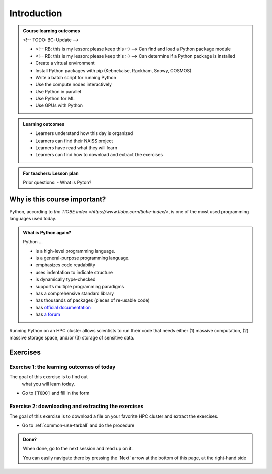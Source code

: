 .. meta::
   :keywords: introduction, day 2

.. _day2-intro:
Introduction
============

.. admonition:: **Course learning outcomes**
   
    <!-- TODO: BC: Update -->

    - <!-- RB: this is my lesson: please keep this :-) --> Can find and load a Python package module
    - <!-- RB: this is my lesson: please keep this :-) --> Can determine if a Python package is installed
    - Create a virtual environment
    - Install Python packages with pip (Kebnekaise, Rackham, Snowy, COSMOS)
    - Write a batch script for running Python
    - Use the compute nodes interactively
    - Use Python in parallel
    - Use Python for ML
    - Use GPUs with Python

.. admonition:: **Learning outcomes**
   
    - Learners understand how this day is organized
    - Learners can find their NAISS project
    - Learners have read what they will learn
    - Learners can find how to download and extract the exercises

.. admonition:: **For teachers: Lesson plan**
    :class: dropdown

    Prior questions:
    - What is Pyton?

Why is this course important?
-----------------------------

Python, according to `the TIOBE index <https://www.tiobe.com/tiobe-index/>`,
is one of the most used programming languages used today.

.. admonition:: What is Python again?
    :class: dropdown

    Python ...

    - is a high-level programming language.
    - is a general-purpose programming language.
    - emphasizes code readability
    - uses indentation to indicate structure
    - is dynamically type-checked
    - supports multiple programming paradigms
    - has a comprehensive standard library
    - has thousands of packages (pieces of re-usable code)
    - has `official documentation <https://www.python.org/doc/>`__ 
    - has `a forum <https://python-forum.io/>`__

Running Python on an HPC cluster allows scientists to
run their code that needs either (1) massive computation,
(2) massive storage space, and/or (3) storage of sensitive data.

Exercises
---------

Exercise 1: the learning outcomes of today
^^^^^^^^^^^^^^^^^^^^^^^^^^^^^^^^^^^^^^^^^^

The goal of this exercise is to find out
 what you will learn today.

- Go to ``[TODO]`` and fill in the form

Exercise 2: downloading and extracting the exercises
^^^^^^^^^^^^^^^^^^^^^^^^^^^^^^^^^^^^^^^^^^^^^^^^^^^^

The goal of this exercise is to download a file
on your favorite HPC cluster and extract the exercises.

- Go to :ref:`common-use-tarball` and do the procedure

.. admonition:: **Done?**
   
    When done, go to the next session and read up on it.

    You can easily navigate there by pressing the 'Next' arrow
    at the bottom of this page, at the right-hand side


